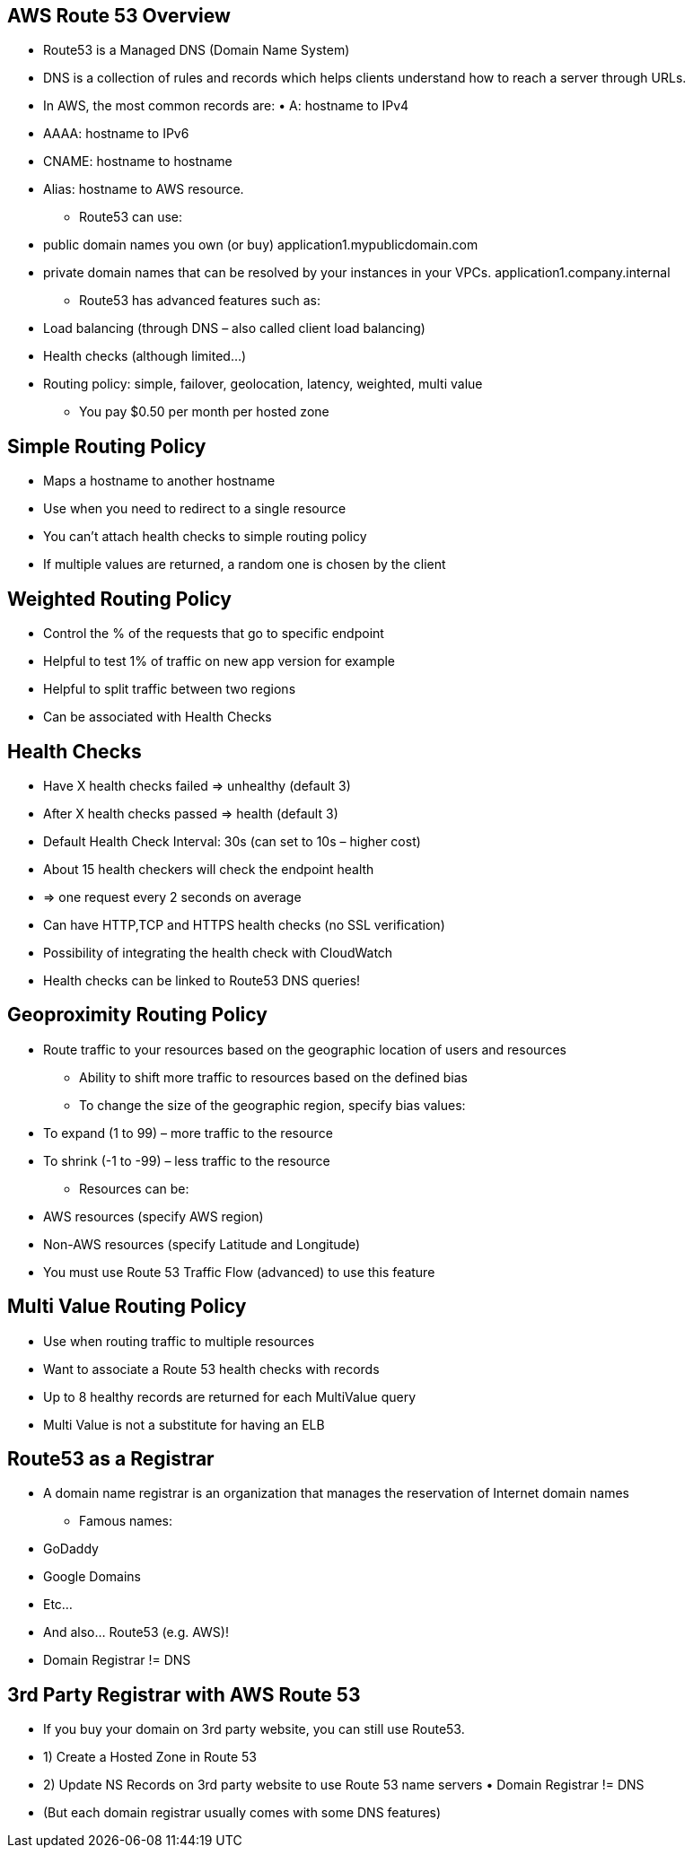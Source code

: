 ## AWS Route 53 Overview
• Route53 is a Managed DNS (Domain Name System)
• DNS is a collection of rules and records which helps clients understand how to reach a server through URLs.
• In AWS, the most common records are: • A: hostname to IPv4
• AAAA: hostname to IPv6
• CNAME: hostname to hostname
• Alias: hostname to AWS resource.


- Route53 can use:
• public domain names you own (or buy) application1.mypublicdomain.com
• private domain names that can be resolved by your instances in your VPCs. application1.company.internal
- Route53 has advanced features such as:
• Load balancing (through DNS – also called client load balancing)
• Health checks (although limited...)
• Routing policy: simple, failover, geolocation, latency, weighted, multi value
- You pay $0.50 per month per hosted zone

## Simple Routing Policy
• Maps a hostname to another hostname
• Use when you need to redirect to a single resource
• You can’t attach health checks to simple routing policy
• If multiple values are returned, a random one is chosen by the client

## Weighted Routing Policy
• Control the % of the requests that go to specific endpoint
• Helpful to test 1% of traffic on new app version for example
• Helpful to split traffic between two regions
• Can be associated with Health Checks

## Health Checks
• Have X health checks failed => unhealthy (default 3)
• After X health checks passed => health (default 3)
• Default Health Check Interval: 30s (can set to 10s – higher cost)
• About 15 health checkers will check the endpoint health
• => one request every 2 seconds on average
• Can have HTTP,TCP and HTTPS health checks (no SSL verification) 
• Possibility of integrating the health check with CloudWatch
• Health checks can be linked to Route53 DNS queries!

## Geoproximity Routing Policy
• Route traffic to your resources based on the geographic location of users and resources
- Ability to shift more traffic to resources based on the defined bias
- To change the size of the geographic region, specify bias values: 
    • To expand (1 to 99) – more traffic to the resource
    • To shrink (-1 to -99) – less traffic to the resource
- Resources can be:
• AWS resources (specify AWS region)
• Non-AWS resources (specify Latitude and Longitude)
• You must use Route 53 Traffic Flow (advanced) to use this feature

## Multi Value Routing Policy
• Use when routing traffic to multiple resources
• Want to associate a Route 53 health checks with records
• Up to 8 healthy records are returned for each MultiValue query 
• Multi Value is not a substitute for having an ELB

## Route53 as a Registrar
• A domain name registrar is an organization that manages the
reservation of Internet domain names
- Famous names: 
• GoDaddy
• Google Domains 
• Etc...
• And also... Route53 (e.g. AWS)!
• Domain Registrar != DNS

## 3rd Party Registrar with AWS Route 53
• If you buy your domain on 3rd party website, you can still use Route53. 
• 1) Create a Hosted Zone in Route 53
• 2) Update NS Records on 3rd party website to use Route 53 name servers • Domain Registrar != DNS
• (But each domain registrar usually comes with some DNS features)